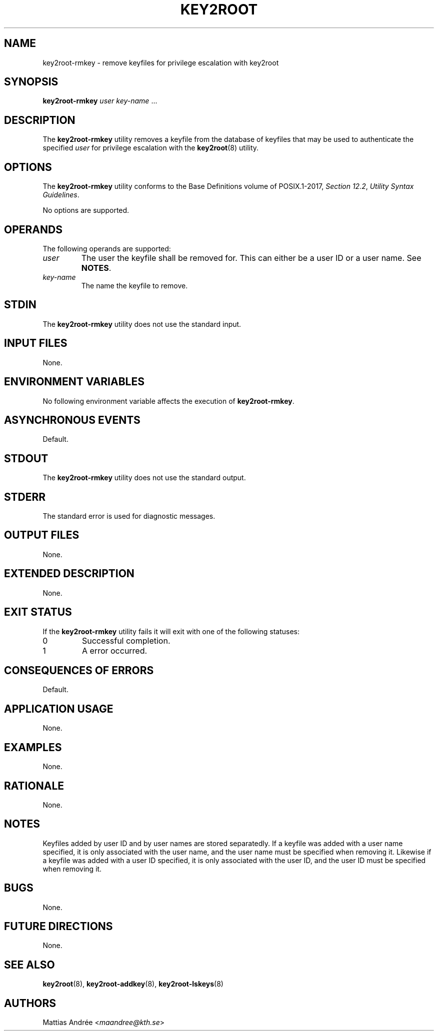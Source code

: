 .TH KEY2ROOT 8 key2root-rmkey

.SH NAME
key2root-rmkey - remove keyfiles for privilege escalation with key2root

.SH SYNOPSIS
.B key2root-rmkey
.I user
.IR key-name \ ...

.SH DESCRIPTION
The
.B key2root-rmkey
utility removes a keyfile from the database of keyfiles that may
be used to authenticate the specified
.I user
for privilege escalation with the
.BR key2root (8)
utility.

.SH OPTIONS
The
.B key2root-rmkey
utility conforms to the Base Definitions volume of POSIX.1-2017,
.IR "Section 12.2" ,
.IR "Utility Syntax Guidelines" .
.PP
No options are supported.

.SH OPERANDS
The following operands are supported:
.TP
.I user
The user the keyfile shall be removed for. This can either
be a user ID or a user name. See
.BR NOTES .
.TP
.I key-name
The name the keyfile to remove.

.SH STDIN
The
.B key2root-rmkey
utility does not use the standard input.

.SH INPUT FILES
None.

.SH ENVIRONMENT VARIABLES
No following environment variable affects the execution of
.BR key2root-rmkey .

.SH ASYNCHRONOUS EVENTS
Default.

.SH STDOUT
The
.B key2root-rmkey
utility does not use the standard output.

.SH STDERR
The standard error is used for diagnostic messages.

.SH OUTPUT FILES
None.

.SH EXTENDED DESCRIPTION
None.

.SH EXIT STATUS
If the
.B key2root-rmkey
utility fails it will exit with one of the following statuses:
.TP
0
Successful completion.
.TP
1
A error occurred.

.SH CONSEQUENCES OF ERRORS
Default.

.SH APPLICATION USAGE
None.

.SH EXAMPLES
None.

.SH RATIONALE
None.

.SH NOTES
Keyfiles added by user ID and by user names are stored separatedly.
If a keyfile was added with a user name specified, it is only
associated with the user name, and the user name must be specified
when removing it. Likewise if a keyfile was added with a user ID
specified, it is only associated with the user ID, and the user ID
must be specified when removing it.

.SH BUGS
None.

.SH FUTURE DIRECTIONS
None.

.SH SEE ALSO
.BR key2root (8),
.BR key2root-addkey (8),
.BR key2root-lskeys (8)

.SH AUTHORS
Mattias Andrée
.RI < maandree@kth.se >
